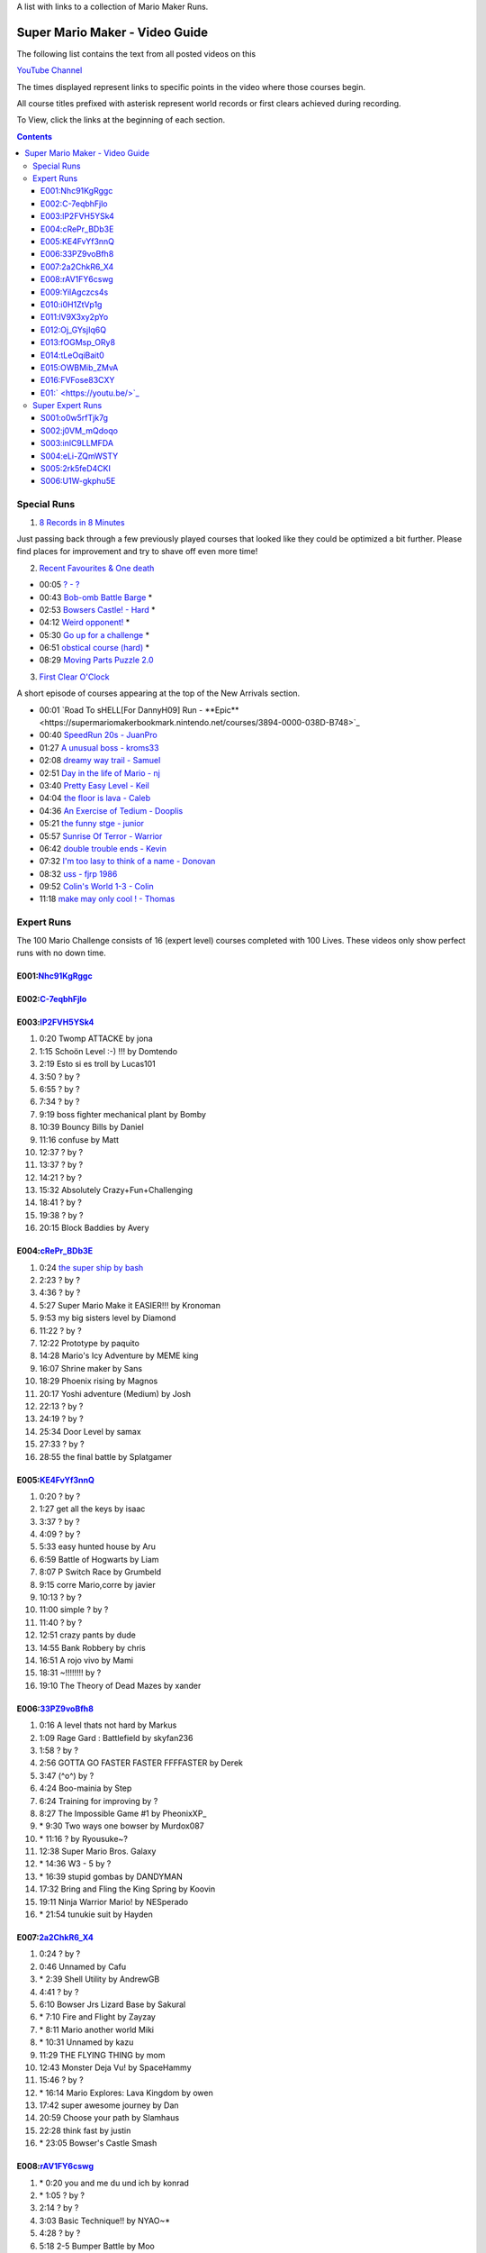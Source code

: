 
A list with links to a collection of Mario Maker Runs.


Super Mario Maker - Video Guide
+++++++++++++++++++++++++++++++

The following list contains the text from all posted videos on this

`YouTube Channel <https://www.youtube.com/user/alina2907>`_



The times displayed represent links to specific points in the video where those courses begin.

All course titles prefixed with asterisk represent world records or first clears achieved during recording.

To View, click the links at the beginning of each section.

.. contents::


Special Runs
============

1. `8 Records in 8 Minutes <https://youtu.be/Nhc91KgRggc>`_

Just passing back through a few previously played courses that looked like they
could be optimized a bit further. Please find places for improvement and
try to shave off even more time!

2. `Recent Favourites & One death <https://youtu.be/yP7KKyOtJcc>`_

-  00:05 `? - ? <https://supermariomakerbookmark.nintendo.net/courses/A24E-0000-031D-EBDE>`_
-  00:43 `Bob-omb Battle Barge <https://supermariomakerbookmark.nintendo.net/courses/FDE5-0000-005A-3E6A>`_ \*
-  02:53 `Bowsers Castle! - Hard <https://supermariomakerbookmark.nintendo.net/courses/0C77-0000-00FD-F5F4>`_ \*
-  04:12 `Weird opponent! <https://supermariomakerbookmark.nintendo.net/courses/F233-0000-00F7-B794>`_ \*
-  05:30 `Go up for a challenge <https://supermariomakerbookmark.nintendo.net/courses/D432-0000-0043-37E0>`_ \*
-  06:51 `obstical course (hard) <https://supermariomakerbookmark.nintendo.net/courses/E7C1-0000-0094-B884>`_ \*
-  08:29 `Moving Parts Puzzle 2.0 <https://supermariomakerbookmark.nintendo.net/courses/1C79-0000-036B-F403>`_

3. `First Clear O'Clock <https://youtu.be/>`_

A short episode of courses appearing at the top of the New Arrivals section.

- 00:01 `Road To sHELL[For DannyH09] Run - **Epic**<https://supermariomakerbookmark.nintendo.net/courses/3894-0000-038D-B748>`_
- 00:40 `SpeedRun 20s - JuanPro <https://supermariomakerbookmark.nintendo.net/courses/ECBD-0000-038D-B38D>`_
- 01:27 `A unusual boss - kroms33 <https://supermariomakerbookmark.nintendo.net/courses/3D2A-0000-038D-B548>`_
- 02:08 `dreamy way trail - Samuel <https://supermariomakerbookmark.nintendo.net/courses/4F32-0000-038D-B7A7>`_
- 02:51 `Day in the life of Mario - nj <https://supermariomakerbookmark.nintendo.net/courses/40FA-0000-038D-B6F3>`_
- 03:40 `Pretty Easy Level - Keil <https://supermariomakerbookmark.nintendo.net/courses/2455-0000-038D-B73F>`_
- 04:04 `the floor is lava - Caleb <https://supermariomakerbookmark.nintendo.net/courses/CEFC-0000-038D-B60F>`_
- 04:36 `An Exercise of Tedium - Dooplis <https://supermariomakerbookmark.nintendo.net/courses/B5B4-0000-038D-B450>`_
- 05:21 `the funny stge - junior <https://supermariomakerbookmark.nintendo.net/courses/893D-0000-038D-B763>`_
- 05:57 `Sunrise Of Terror - Warrior <https://supermariomakerbookmark.nintendo.net/courses/3A7F-0000-038D-B503>`_
- 06:42 `double trouble ends - Kevin <https://supermariomakerbookmark.nintendo.net/courses/60FB-0000-038D-B747>`_
- 07:32 `I'm too lasy to think of a name - Donovan <https://supermariomakerbookmark.nintendo.net/courses/30A9-0000-038D-B7E2>`_
- 08:32 `uss - fjrp 1986 <https://supermariomakerbookmark.nintendo.net/courses/A9B1-0000-038D-B6EB>`_
- 09:52 `Colin's World 1-3 - Colin <https://supermariomakerbookmark.nintendo.net/courses/9148-0000-038D-B768>`_
- 11:18 `make may only cool ! - Thomas <https://supermariomakerbookmark.nintendo.net/courses/A603-0000-038D-B76A>`_


Expert Runs
===========

The 100 Mario Challenge consists of 16 (expert level) courses completed with 100 Lives.
These videos only show perfect runs with no down time.

E001:`Nhc91KgRggc <https://youtu.be/Nhc91KgRggc>`_
--------------------------------------------------

E002:`C-7eqbhFjlo <https://youtu.be/C-7eqbhFjlo>`_
--------------------------------------------------

E003:`lP2FVH5YSk4 <https://youtu.be/lP2FVH5YSk4>`_
--------------------------------------------------

1. 0:20 Twomp ATTACKE by jona
2. 1:15 Schoön Level :-) !!! by Domtendo
3. 2:19 Esto si es troll by Lucas101
4. 3:50 ? by ?
5. 6:55 ? by ?
6. 7:34 ? by ?
7. 9:19 boss fighter mechanical plant by Bomby
8. 10:39 Bouncy Bills by Daniel
9. 11:16 confuse by Matt
10. 12:37 ? by ?
11. 13:37 ? by ?
12. 14:21 ? by ?
13. 15:32 Absolutely Crazy+Fun+Challenging
14. 18:41 ? by ?
15. 19:38 ? by ?
16. 20:15 Block Baddies by Avery

E004:`cRePr_BDb3E <https://youtu.be/cRePr_BDb3E>`_
--------------------------------------------------

1.  0:24 `the super ship by bash <https://supermariomakerbookmark.nintendo.net/courses/308C-0000-02F8-5BAC>`_
2.  2:23 ? by ?
3.  4:36 ? by ?
4.  5:27 Super Mario Make it EASIER!!! by Kronoman
5.  9:53 my big sisters level by Diamond
6.  11:22 ? by ?
7.  12:22 Prototype by paquito
8.  14:28 Mario's Icy Adventure by MEME king
9.  16:07 Shrine maker by Sans
10. 18:29 Phoenix rising by Magnos
11. 20:17 Yoshi adventure (Medium) by Josh
12. 22:13 ? by ?
13. 24:19 ? by ?
14. 25:34 Door Level by samax
15. 27:33 ? by ?
16. 28:55 the final battle by Splatgamer


E005:`KE4FvYf3nnQ <https://youtu.be/KE4FvYf3nnQ>`_
--------------------------------------------------

1.  0:20 ? by ?
2.  1:27 get all the keys by isaac
3.  3:37 ? by ?
4.  4:09 ? by ?
5.  5:33 easy hunted house by Aru
6.  6:59 Battle of Hogwarts by Liam
7.  8:07 P Switch Race by Grumbeld
8.  9:15 corre Mario,corre by javier
9.  10:13 ? by ?
10. 11:00 simple ? by ?
11. 11:40 ? by ?
12. 12:51 crazy pants by dude
13. 14:55 Bank Robbery by chris
14. 16:51 A rojo vivo by Mami
15. 18:31 ~!!!!!!!! by ?
16. 19:10 The Theory of Dead Mazes by xander


E006:`33PZ9voBfh8 <https://youtu.be/33PZ9voBfh8>`_
--------------------------------------------------

1.  0:16 A level thats not hard by Markus
2.  1:09 Rage Gard : Battlefield by skyfan236
3.  1:58 ? by ?
4.  2:56 GOTTA GO FASTER FASTER FFFFASTER by Derek
5.  3:47 (^o^) by ?
6.  4:24 Boo-mainia by Step
7.  6:24 Training for improving by ?
8.  8:27 The Impossible Game #1 by PheonixXP\_
9.  \* 9:30 Two ways one bowser by Murdox087
10. \* 11:16 ? by Ryousuke~?
11. 12:38 Super Mario Bros. Galaxy
12. \* 14:36 W3 - 5 by ?
13. \* 16:39 stupid gombas by DANDYMAN
14. 17:32 Bring and Fling the King Spring by Koovin
15. 19:11 Ninja Warrior Mario! by NESperado
16. \* 21:54 tunukie suit by Hayden

E007:`2a2ChkR6_X4 <https://youtu.be/2a2ChkR6_X4>`_
--------------------------------------------------

1.  0:24 ? by ?
2.  0:46 Unnamed by Cafu
3.  \* 2:39 Shell Utility by AndrewGB
4.  4:41 ? by ?
5.  6:10 Bowser Jrs Lizard Base by Sakural
6.  \* 7:10 Fire and Flight by Zayzay
7.  \* 8:11 Mario another world Miki
8.  \* 10:31 Unnamed by kazu
9.  11:29 THE FLYING THING by mom
10. 12:43 Monster Deja Vu! by SpaceHammy
11. 15:46 ? by ?
12. \* 16:14 Mario Explores: Lava Kingdom by owen
13. 17:42 super awesome journey by Dan
14. 20:59 Choose your path by Slamhaus
15. 22:28 think fast by justin
16. \* 23:05 Bowser's Castle Smash

E008:`rAV1FY6cswg <https://youtu.be/rAV1FY6cswg>`_
--------------------------------------------------

1.  \* 0:20 you and me du und ich by konrad
2.  \* 1:05 ? by ?
3.  2:14 ? by ?
4.  3:03 Basic Technique!! by NYAO~\*
5.  4:28 ? by ?
6.  5:18 2-5 Bumper Battle by Moo
7.  6:09 portal by Famous
8.  9:42 Bleib nicht stehen! by Hase
9.  \* 10:33 ? by ?
10. 11:47 !!!!!!!! by ?
11. 12:50 Keep your momentum by Alex
12. 13:41 ? by ?
13. \* 14:20 ? by ?
14. \* 15:14 sortie père-fils en bowtser by Louissimon
15. 17:02 Skillz to killz by Moy
16. 19:09 ? by ?

E009:`YilAgczcs4s <https://youtu.be/YilAgczcs4s>`_
--------------------------------------------------

1.  \* 0:25 ? by ?
2.  1:10 Spin City by Conrad
3.  3:05 J-Bizzle Tribute- CAT heidimario by J-Bizzle
4.  \* 8:32 Underground disorder by Michi
5.  9:54 ? by ?
6.  11:56 ? by ?
7.  12:42 You shall not pass!! by Beiti
8.  14:17 ? by ?
9.  14:57 Mario's first battle! by $av Trey
10. \* 15:42 StarDestroyer by ?
11. 16:20 :-POOP by green boy
12. 19:05 new level by skyler bob
13. 20:06 Derp by Nicky
14. \* 20:44 ? by ?
15. \* 21:39 ? by ?
16. \* 23:13 Unnamed by MINECRAFT

E010:`i0H1ZtVp1g <https://youtu.be/i0H1ZtVp1g>`_
--------------------------------------------------

1.  0:09 ? by ?
2.  \* 0:40 ? by ?
3.  \* 2:05 Unnamed by outa
4.  2:52 Dance Dance Spin Hop Baby YEAH! by Louis
5.  \* 3:32 Time is the Key Star the Shroom
6.  \* 5:32 ? by ?
7.  \* 6:48 Ride by ?
8.  7:27 ? by ?
9.  8:33 Puzzle 2 the Center of The Earth by Mike
10. 14:40 Wiggle Jump by Andoreasu
11. 15:32 UP DOWN by R&S GAMING
12. 17:04 Cavern Crawl by Nikki
13. \* 18:37 Naturel Dungeon by Stingray
14. \* 21:02 spin jump by Annebel
15. 21:58 The Sledge Bros. Frantic Fort! by ryca
16. 23:36 crazy heat by Uly

E011:`lV9X3xy2pYo <https://youtu.be/lV9X3xy2pYo>`_
--------------------------------------------------

1.  0:16 ? by ?
2.  1:06 BILL BLASTER 18.8% by M&M 4REAL!
3.  \* 1:34 piratas! by lino crack
4.  \* 2:15 escape from the castle ~final~ by Fabio
5.  \* 3:54 Extreme ghost house by Adam
6.  \* 5:23 chenille chaud pouillant
7.  \* 6:03 MetalYoshi's Epic Endurance! v2
8.  \* 7:55 Bowercula's Castle by RIUUKIUU
9.  \* 11:04 Airship Antics by bryn
10. \* 12:31 THE bug by mathiou
11. 13:05 ? by ?
12. \* 13:28 revanche de la forteresse by noa
13. \* 14:51 ICE WORLD 4-1 by Toto31
14. 17:23 Showdown!!!! ^_^ by carlitos
15. \* 18:56 automatique mario (spin) by kito
16. 19:32 doom crasher by Tyber

E012:`Oj_GYsjIq6Q <https://youtu.be/Oj_GYsjIq6Q>`_
--------------------------------------------------

1.  0:10    ? by ?
2.  0:57    ? by ?
3.  1:41    hardly possible by AshSPLAT
4.  3:49    Boos' Bystery Mansion by Liuhu
5.  5:38    World ^-1: Galvanization Plant! by mu micHael
6.  \* 9:21  Bowser's Airship by Lennart
7.  10:11   ? by ?
8.  10:40   bowsers factory by max
9.  12:04   Unnamed by Raphael
10. 12:53   ? by ?
11. \* 13:23 Mushroom Castle by Bee Bons
12. 14:36   The Koopa Troopa Base by Záçháry
13. 17:11   1000 Lakitus by aycretion
14. 17:41   ? by ?
15. \* 18:26 Mario et sa Fortune$$$ by fifi
16. \* 19:11 Unnamed by HEROLv.MAX

E013:`fOGMsp_ORy8 <https://youtu.be/fOGMsp_ORy8>`_
--------------------------------------------------

1.  0:11    House of challenges by BC
2.  2:40    ? by ?
3.  \* 3:33  ('Д\) by ?
4.  4:43    Slurppery Climb by Braulio
5.  \* 5:58  Pipe Land by Stephen
6.  6:52    W 6-2 Jungle by яƒ\*quiny
7.  8:46    Airship Adventure! by \*WATA\*
8.  9:37    ? by ?
9.  \* 10:07 GGLLIICCHHEESS!! (hard-ish) by RECLUSE
10. 11:14   Training for improving skill [2] by ?
11. 14:08   ? by ?
12. 14:43   ? by ?
13. 15:23   ? by ?
14. 16:45   baloon fight by dalbert
15. 17:32   Jump 'N' Goomba by Billy
16. \* 18:10 el echizo de kamek by frasquito


E014:`tLeOqiBait0 <https://youtu.be/tLeOqiBait0>`_
--------------------------------------------------

1.  0:22 DONT Reach For The Stars - Sgt.Solar
2.  \* 0:55 This One's For My Husband. HARD! - ratch94
3.  \* 4:25 Bowser's Last Stand - boeikl''l
4.  \* 6:34 new pain - woflie
5.  7:38 GOGO! 50sec - ?
6.  9:04 Castle 2 - kev kev
7.  11:07 Jump up, Mario! Easy Version - LudwigKoop
8.  12:14 bullet bounce! (use your helmet) - Rick
9.  13:06 spike house - ashley#4
10. 14:31 ? - ?
11. 15:38 #bowser fight#
12. 16:26 ? - ?
13. \* 17:25 keep on going :) - yoshi
14. 19:30 Don't Don't Don't Don't Move! :D - Pancake
15. \* 20:16 ? - ?
16. 21:03 ? - ?

E015:`OWBMib_ZMvA <https://youtu.be/OWBMib_ZMvA>`_
--------------------------------------------------

1.  0:17 ? - ?
2.  2:19 ? - ?
3.  3:33 ? - ?
4.  3:56 ? - ?
5.  5:27 ? - ?
6.  5:57 Castle in the sky 2 - Benjamin
7.  8:36 ? - ?
8.  \* 10:00 You do need it! - lasse
9.  10:56 ? - ?
10. \* 11:42 Bowser im eis - Jayden
11. 12:47 5 Pink Coins in Mushroom Heights - Rocee
12. 15:30 ? - ?
13. \* 16:17 Castle Catacombs - Xene
14. \* 19:50 Be carefull - ?
15. \* 20:58 Exterm LARGE!!! - kiki
16. 23:15 ? - ?

E016:`FVFose83CXY <https://youtu.be/FVFose83CXY>`_
--------------------------------------------------

1.  0:17 Sacrifice - Emily
2.  1:12 ? - ?
3.  \* 2:40 fire pirahna plant king - J
4.  3:38 Got You - nelson
5.  4:36 Go Ahead and try... - mateus
6.  5:36 ? - ?
7.  \* 6:25 long night of solace - z
8.  8:32 bowser jns facke shop - Maurice
9.  9:30 ? - ?
10. 10:32 ? - ?
11. 11:58 ? - ?
12. \* 12:39 Flyers Doom!! - djdylan
13. 13:44 ? - ?
14. 14:56 [LBP3] Tinpot Towers Remake - Chunky104
15. 16:10 ? - ?
16. 16:48 Fireballs - SkullMan24

E01:` <https://youtu.be/>`_
--------------------------------------------------

1.
2.
3.
4.
5.
6.
7.
8.
9.
10.
11.
12.
13.
14.
15.
16.



Super Expert Runs
=================


S001:`o0w5rfTjk7g <https://youtu.be/o0w5rfTjk7g>`_
--------------------------------------------------

1. 0:19 NOPE! by batmonkey
2. \* 0:46 mario escapa de la carcel (10s) by nacho
3. 1:25 Nintendo by lai
4. \* 6:32 ? by ?
5. \* 10:45 ? by ?
6. 12:41 ? by ?

S002:`j0VM_mQdoqo <https://youtu.be/j0VM_mQdoqo>`_
--------------------------------------------------

1. \* 0:17 Brendan Fraser Presents: A Level by Enzo
2. 3:25 ? by ?
3. \* 4:15 2-2by ?
4. 6:34 ? by ?
5. \* 7:08 ? by ?
6. \* 8:09 Tina and Lory vs Dashie by Phil0nator

S003:`inlC9LLMFDA <https://youtu.be/inlC9LLMFDA>`_
--------------------------------------------------

1. \* 0:16 ? by ?
2. 1:10 Unnamed by TAISEI
3. 3:38 Mario Vs Giga Bowser
4. 8:03 Cannonbrawl
5. 11:12 Hero Mode: The True Ending!
6. \* 14:01 ? by ?

S004:`eLi-ZQmWSTY <https://youtu.be/eLi-ZQmWSTY>`_
--------------------------------------------------

1. 0:16 ? by ?
2. \* 2:27 Bob-omb Battle Barge by KC
3. 5:19 ? By kemu
4. 6:29 The Secret Undergroud Castle
5. \* 9:02 ? - ?
6. 9:42 ? - ?

S005:`2rk5feD4CKI <https://youtu.be/2rk5feD4CKI>`_
--------------------------------------------------

1.    0:21 `B4D8-0000-00CF-DE6D <https://supermariomakerbookmark.nintendo.net/courses/B4D8-0000-00CF-DE6D>`_
2.    2:06 `you're not my dad - DubbleDong <https://supermariomakerbookmark.nintendo.net/courses/BC6A-0000-0072-35B2>`_
3. \* 3:19 `A043-0000-00E3-078C <https://supermariomakerbookmark.nintendo.net/courses/A043-0000-00E3-078C>`_
4.    4:10 `[2YMM] Spiny Side Down - Buflen <https://supermariomakerbookmark.nintendo.net/courses/DE4D-0000-035D-3AE1>`_
5.    6:50 `4B16-0000-01CC-7E10 <https://supermariomakerbookmark.nintendo.net/courses/4B16-0000-01CC-7E10>`_
6. \* 8:03 `BCF4-0000-0153-74CF <https://supermariomakerbookmark.nintendo.net/courses/BCF4-0000-0153-74CF>`_


S006:`U1W-gkphu5E <https://youtu.be/U1W-gkphu5E>`_
--------------------------------------------------

1. \* 0:21 `455F-0000-0024-5DD8 <https://supermariomakerbookmark.nintendo.net/courses/455F-0000-0024-5DD8>`_
2.    2:02 `B601-0000-038B-5C87 <https://supermariomakerbookmark.nintendo.net/courses/B601-0000-038B-5C87>`_
3. \* 3:07 `6729-0000-0048-3BC1 <https://supermariomakerbookmark.nintendo.net/courses/6729-0000-0048-3BC1>`_
4.    3:57 `C37C-0000-0117-C02A <https://supermariomakerbookmark.nintendo.net/courses/C37C-0000-0117-C02A>`_
5.    5:23 `AB3A-0000-00C3-1C79 <https://supermariomakerbookmark.nintendo.net/courses/AB3A-0000-00C3-1C79>`_
6.    7:24 `<3C2C-0000-0013-0B5D https://supermariomakerbookmark.nintendo.net/courses/3C2C-0000-0013-0B5D>`_

